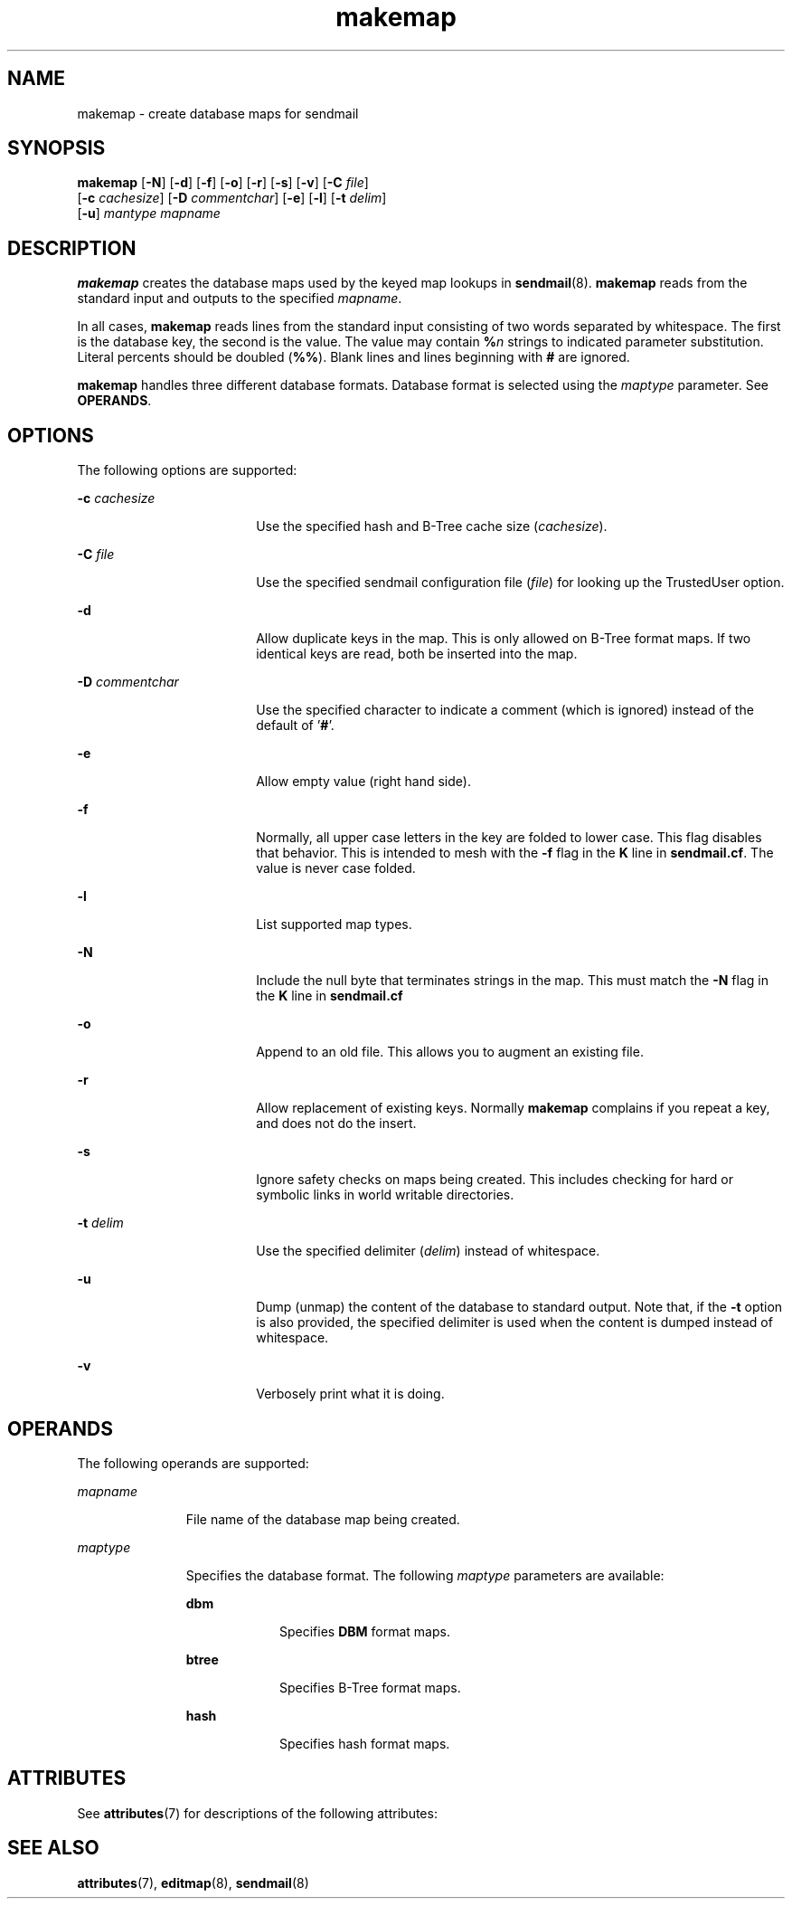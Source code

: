 '\" te
.\" Copyright (c) 1983 Eric P. Allman
.\" Copyright (c) 1988, 1993 The Regents of the University of California.  All rights reserved.
.\" Redistribution and use in source and binary forms, with or without modification, are permitted provided that the following conditions are met: 1. Redistributions of source code must retain the above copyright    notice, this list of conditions and the following disclaimer. 2. Redistributions in binary form must reproduce the above copyright    notice, this list of conditions and the following disclaimer in the    documentation and/or other materials provided with the distribution. 3. All advertising materials mentioning features or use of this software    must display the following acknowledgement: This product includes software developed by the University of California, Berkeley and its contributors. 4. Neither the name of the University nor the names of its contributors    may be used to endorse or promote products derived from this software    without specific prior written permission.  THIS SOFTWARE IS PROVIDED BY THE REGENTS AND CONTRIBUTORS ``AS IS'' AND ANY EXPRESS OR IMPLIED WARRANTIES, INCLUDING, BUT NOT LIMITED TO, THE IMPLIED WARRANTIES OF MERCHANTABILITY AND FITNESS FOR A PARTICULAR PURPOSE ARE DISCLAIMED.  IN NO EVENT SHALL THE REGENTS OR CONTRIBUTORS BE LIABLE FOR ANY DIRECT, INDIRECT, INCIDENTAL, SPECIAL, EXEMPLARY, OR CONSEQUENTIAL DAMAGES (INCLUDING, BUT NOT LIMITED TO, PROCUREMENT OF SUBSTITUTE GOODS OR SERVICES; LOSS OF USE, DATA, OR PROFITS; OR BUSINESS INTERRUPTION) HOWEVER CAUSED AND ON ANY THEORY OF LIABILITY, WHETHER IN CONTRACT, STRICT LIABILITY, OR TORT (INCLUDING NEGLIGENCE OR OTHERWISE) ARISING IN ANY WAY OUT OF THE USE OF THIS SOFTWARE, EVEN IF ADVISED OF THE POSSIBILITY OF SUCH DAMAGE.
.\" Copyright (c) 1998-2006, 2008 Sendmail, Inc. and its suppliers.  All rights reserved.
.\" The following license terms and conditions apply, unless a different license is obtained from Sendmail, Inc., 6425 Christie Ave, Fourth Floor, Emeryville, CA 94608, USA, or by electronic mail at license@sendmail.com.  License Terms:  Use, Modification and Redistribution (including distribution of any modified or derived work) in source and binary forms is permitted only if each of the following conditions is met:  1. Redistributions qualify as "freeware" or "Open Source Software" under    one of the following terms:     (a) Redistributions are made at no charge beyond the reasonable cost of        materials and delivery.     (b) Redistributions are accompanied by a copy of the Source Code or by an        irrevocable offer to provide a copy of the Source Code for up to three       years at the cost of materials and delivery.  Such redistributions        must allow further use, modification, and redistribution of the Source       Code under substantially the same terms as this license.  For the        purposes of redistribution "Source Code" means the complete compilable       and linkable source code of sendmail including all modifications.  2. Redistributions of source code must retain the copyright notices as they    appear in each source code file, these license terms, and the    disclaimer/limitation of liability set forth as paragraph 6 below.  3. Redistributions in binary form must reproduce the Copyright Notice,    these license terms, and the disclaimer/limitation of liability set    forth as paragraph 6 below, in the documentation and/or other materials    provided with the distribution.  For the purposes of binary distribution    the "Copyright Notice" refers to the following language:    "Copyright (c) 1998-2004 Sendmail, Inc.  All rights reserved."  4. Neither the name of Sendmail, Inc. nor the University of California nor    the names of their contributors may be used to endorse or promote    products derived from this software without specific prior written    permission.  The name "sendmail" is a trademark of Sendmail, Inc.  5. All redistributions must comply with the conditions imposed by the    University of California on certain embedded code, whose copyright    notice and conditions for redistribution are as follows:     (a) Copyright (c) 1988, 1993 The Regents of the University of        California.  All rights reserved.     (b) Redistribution and use in source and binary forms, with or without        modification, are permitted provided that the following conditions        are met:        (i)   Redistributions of source code must retain the above copyright             notice, this list of conditions and the following disclaimer.        (ii)  Redistributions in binary form must reproduce the above             copyright notice, this list of conditions and the following             disclaimer in the documentation and/or other materials provided             with the distribution.        (iii) Neither the name of the University nor the names of its             contributors may be used to endorse or promote products derived             from this software without specific prior written permission. 6. Disclaimer/Limitation of Liability: THIS SOFTWARE IS PROVIDED BY    SENDMAIL, INC. AND CONTRIBUTORS "AS IS" AND ANY EXPRESS OR IMPLIED    WARRANTIES, INCLUDING, BUT NOT LIMITED TO, THE IMPLIED WARRANTIES OF    MERCHANTABILITY AND FITNESS FOR A PARTICULAR PURPOSE ARE DISCLAIMED.  IN    NO EVENT SHALL SENDMAIL, INC., THE REGENTS OF THE UNIVERSITY OF    CALIFORNIA OR CONTRIBUTORS BE LIABLE FOR ANY DIRECT, INDIRECT,    INCIDENTAL, SPECIAL, EXEMPLARY, OR CONSEQUENTIAL DAMAGES (INCLUDING, BUT    NOT LIMITED TO, PROCUREMENT OF SUBSTITUTE GOODS OR SERVICES; LOSS OF    USE, DATA, OR PROFITS; OR BUSINESS INTERRUPTION) HOWEVER CAUSED AND ON    ANY THEORY OF LIABILITY, WHETHER IN CONTRACT, STRICT LIABILITY, OR TORT    (INCLUDING NEGLIGENCE OR OTHERWISE) ARISING IN ANY WAY OUT OF THE USE OF    THIS SOFTWARE, EVEN IF ADVISED OF THE POSSIBILITY OF SUCH DAMAGES.
.\" Copyright (c) 2008, 2016, Oracle and/or its affiliates. All rights reserved.
.TH makemap 8 "8 Mar 2016" "SunOS 5.12" "System Administration Commands"
.SH NAME
makemap \- create database maps for sendmail
.SH SYNOPSIS
.LP
.nf
\fBmakemap\fR [\fB-N\fR] [\fB-d\fR] [\fB-f\fR] [\fB-o\fR] [\fB-r\fR] [\fB-s\fR] [\fB-v\fR] [\fB-C\fR \fIfile\fR] 
     [\fB-c\fR \fIcachesize\fR] [\fB-D\fR \fIcommentchar\fR] [\fB-e\fR] [\fB-l\fR] [\fB-t\fR \fIdelim\fR] 
     [\fB-u\fR] \fImantype\fR \fImapname\fR
.fi

.SH DESCRIPTION
.sp
.LP
\fBmakemap\fR creates the database maps used by the keyed map lookups in \fBsendmail\fR(8). \fBmakemap\fR reads from the standard input and outputs to the specified \fImapname\fR. 
.sp
.LP
In all cases, \fBmakemap\fR reads lines from the standard input consisting of two words separated by whitespace. The first is the database key, the second is the value. The value may contain \fB%\fR\fIn\fR strings to indicated parameter substitution. Literal percents should be doubled (\fB%%\fR). Blank lines and lines beginning with \fB#\fR are ignored.
.sp
.LP
\fBmakemap\fR handles three different database formats. Database format is selected using the \fImaptype\fR parameter. See \fBOPERANDS\fR. 
.SH OPTIONS
.sp
.LP
The following options are supported:
.sp
.ne 2
.mk
.na
\fB\fB-c\fR \fIcachesize\fR\fR
.ad
.RS 18n
.rt  
Use the specified hash and B-Tree cache size (\fIcachesize\fR).
.RE

.sp
.ne 2
.mk
.na
\fB\fB-C\fR \fIfile\fR\fR
.ad
.RS 18n
.rt  
Use the specified sendmail configuration file (\fIfile\fR) for looking up the TrustedUser option.
.RE

.sp
.ne 2
.mk
.na
\fB\fB-d\fR\fR
.ad
.RS 18n
.rt  
Allow duplicate keys in the map. This is only allowed on B-Tree format maps. If two identical keys are read, both be inserted into the map.
.RE

.sp
.ne 2
.mk
.na
\fB\fB-D\fR \fIcommentchar\fR\fR
.ad
.RS 18n
.rt  
Use the specified character to indicate a comment (which is ignored) instead of the default of '\fB#\fR'.
.RE

.sp
.ne 2
.mk
.na
\fB\fB-e\fR\fR
.ad
.RS 18n
.rt  
Allow empty value (right hand side).
.RE

.sp
.ne 2
.mk
.na
\fB\fB-f\fR\fR
.ad
.RS 18n
.rt  
Normally, all upper case letters in the key are folded to lower case. This flag disables that behavior. This is intended to mesh with the \fB-f\fR flag in the \fBK\fR line in \fBsendmail.cf\fR. The value is never case folded.
.RE

.sp
.ne 2
.mk
.na
\fB\fB-l\fR\fR
.ad
.RS 18n
.rt  
List supported map types.
.RE

.sp
.ne 2
.mk
.na
\fB\fB-N\fR\fR
.ad
.RS 18n
.rt  
Include the null byte that terminates strings in the map. This must match the \fB-N\fR flag in the \fBK\fR line in \fBsendmail.cf\fR 
.RE

.sp
.ne 2
.mk
.na
\fB\fB-o\fR\fR
.ad
.RS 18n
.rt  
Append to an old file. This allows you to augment an existing file.
.RE

.sp
.ne 2
.mk
.na
\fB\fB-r\fR\fR
.ad
.RS 18n
.rt  
Allow replacement of existing keys. Normally \fBmakemap\fR complains if you repeat a key, and does not do the insert.
.RE

.sp
.ne 2
.mk
.na
\fB\fB-s\fR\fR
.ad
.RS 18n
.rt  
Ignore safety checks on maps being created. This includes checking for hard or symbolic links in world writable directories.
.RE

.sp
.ne 2
.mk
.na
\fB\fB-t\fR \fIdelim\fR\fR
.ad
.RS 18n
.rt  
Use the specified delimiter (\fIdelim\fR) instead of whitespace.
.RE

.sp
.ne 2
.mk
.na
\fB\fB-u\fR\fR
.ad
.RS 18n
.rt  
Dump (unmap) the content of the database to standard output. Note that, if the \fB-t\fR option is also provided, the specified delimiter is used when the content is dumped instead of whitespace.
.RE

.sp
.ne 2
.mk
.na
\fB\fB-v\fR\fR
.ad
.RS 18n
.rt  
Verbosely print what it is doing.
.RE

.SH OPERANDS
.sp
.LP
The following operands are supported:
.sp
.ne 2
.mk
.na
\fB\fImapname\fR\fR
.ad
.RS 11n
.rt  
File name of the database map being created.
.RE

.sp
.ne 2
.mk
.na
\fB\fImaptype\fR\fR
.ad
.RS 11n
.rt  
Specifies the database format. The following \fImaptype\fR parameters are available: 
.sp
.ne 2
.mk
.na
\fB\fBdbm\fR\fR
.ad
.RS 9n
.rt  
Specifies \fBDBM\fR format maps.
.RE

.sp
.ne 2
.mk
.na
\fB\fBbtree\fR\fR
.ad
.RS 9n
.rt  
Specifies B-Tree format maps.
.RE

.sp
.ne 2
.mk
.na
\fB\fBhash\fR\fR
.ad
.RS 9n
.rt  
Specifies hash format maps.
.RE

.RE

.SH ATTRIBUTES
.sp
.LP
See \fBattributes\fR(7) for descriptions of the following attributes:
.sp

.sp
.TS
tab() box;
cw(2.75i) |cw(2.75i) 
lw(2.75i) |lw(2.75i) 
.
ATTRIBUTE TYPEATTRIBUTE VALUE
_
Availabilityservice/network/smtp/sendmail
.TE

.SH SEE ALSO
.sp
.LP
\fBattributes\fR(7), \fBeditmap\fR(8), \fBsendmail\fR(8)
